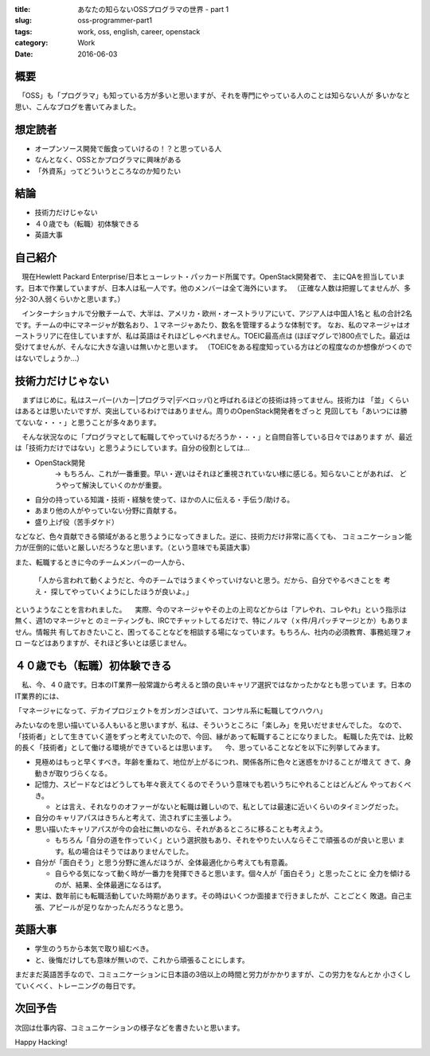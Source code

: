 :title: あなたの知らないOSSプログラマの世界 - part 1
:slug: oss-programmer-part1
:tags: work, oss, english, career, openstack
:category: Work
:date: 2016-06-03


概要
====

　「OSS」も「プログラマ」も知っている方が多いと思いますが、それを専門にやっている人のことは知らない人が
多いかなと思い、こんなブログを書いてみました。


想定読者
========

* オープンソース開発で飯食っていけるの！？と思っている人
* なんとなく、OSSとかプログラマに興味がある
* 「外資系」ってどういうところなのか知りたい

結論
====

* 技術力だけじゃない
* ４０歳でも（転職）初体験できる
* 英語大事


自己紹介
==========

　現在Hewlett Packard Enterprise/日本ヒューレット・パッカード所属です。OpenStack開発者で、
主にQAを担当しています。日本で作業していますが、日本人は私一人です。他のメンバーは全て海外にいます。
（正確な人数は把握してませんが、多分2-30人弱くらいかと思います。）

　インターナショナルで分散チームで、大半は、アメリカ・欧州・オーストラリアにいて、アジア人は中国人1名と
私の合計2名です。チームの中にマネージャが数名おり、１マネージャあたり、数名を管理するような体制です。
なお、私のマネージャはオーストラリアに在住していますが、私は英語はそれほどしゃべれません。TOEIC最高点は
(ほぼマグレで)800点でした。最近は受けてませんが、そんなに大きな違いは無いかと思います。
（TOEICをある程度知っている方はどの程度なのか想像がつくのではないでしょうか...）


技術力だけじゃない
===================

　まずはじめに。私はスーパー(ハカー|プログラマ|デベロッパ)と呼ばれるほどの技術は持ってません。技術力は
「並」くらいはあるとは思いたいですが、突出しているわけではありません。周りのOpenStack開発者をざっと
見回しても「あいつには勝てないな・・・」と思うことが多々あります。

　そんな状況なのに「プログラマとして転職してやっていけるだろうか・・・」と自問自答している日々ではあります
が、最近は「技術力だけではない」と思うようにしています。自分の役割としては...

* OpenStack開発
   -> もちろん、これが一番重要。早い・遅いはそれほど重視されていない様に感じる。知らないことがあれば、
   どうやって解決していくのかが重要。
* 自分の持っている知識・技術・経験を使って、ほかの人に伝える・手伝う/助ける。
* あまり他の人がやっていない分野に貢献する。
* 盛り上げ役（苦手ダケド）

などなど、色々貢献できる領域があると思うようになってきました。逆に、技術力だけ非常に高くても、
コミュニケーション能力が圧倒的に低いと厳しいだろうなと思います。（という意味でも英語大事）

また、転職するときに今のチームメンバーの一人から、

  「人から言われて動くようだと、今のチームではうまくやっていけないと思う。だから、自分でやるべきことを
  考え・ 探してやっていくようにしたほうが良いよ。」

というようなことを言われました。
　実際、今のマネージャやその上の上司などからは「アレやれ、コレやれ」という指示は無く、週1のマネージャと
のミーティングも、IRCでチャットしてるだけで、特にノルマ（ｘ件/月パッチマージとか）もありません。情報共
有しておきたいこと、困ってることなどを相談する場になっています。もちろん、社内の必須教育、事務処理フォロ
ーなどはありますが、それほど多いとは感じません。


４０歳でも（転職）初体験できる
===============================

　私、今、４０歳です。日本のIT業界一般常識から考えると頭の良いキャリア選択ではなかったかなとも思っていま
す。日本のIT業界的には、

「マネージャになって、デカイプロジェクトをガンガンさばいて、コンサル系に転職してウハウハ」

みたいなのを思い描いている人もいると思いますが、私は、そういうところに「楽しみ」を見いだせませんでした。
なので、「技術者」として生きていく道をずっと考えていたので、今回、縁があって転職することになりました。
転職した先では、比較的長く「技術者」として働ける環境ができているとは思います。
　今、思っていることなどを以下に列挙してみます。

* 見極めはもっと早くすべき。年齢を重ねて、地位が上がるにつれ、関係各所に色々と迷惑をかけることが増えて
  きて、身動きが取りづらくなる。
* 記憶力、スピードなどはどうしても年々衰えてくるのでそういう意味でも若いうちにやれることはどんどん
  やっておくべき。

  * とは言え、それなりのオファーがないと転職は難しいので、私としては最速に近いくらいのタイミングだった。
* 自分のキャリアパスはきちんと考えて、流されずに主張しよう。
* 思い描いたキャリアパスが今の会社に無いのなら、それがあるところに移ることも考えよう。

  * もちろん「自分の道を作っていく」という選択肢もあり、それをやりたい人ならそこで頑張るのが良いと思い
    ます。私の場合はそうではありませんでした。
* 自分が「面白そう」と思う分野に進んだほうが、全体最適化から考えても有意義。

  * 自らやる気になって動く時が一番力を発揮できると思います。個々人が「面白そう」と思ったことに
    全力を傾けるのが、結果、全体最適になるはず。
* 実は、数年前にも転職活動していた時期があります。その時はいくつか面接まで行きましたが、ことごとく
  敗退。自己主張、アピールが足りなかったんだろうなと思う。


英語大事
==========

* 学生のうちから本気で取り組むべき。
* と、後悔だけしても意味が無いので、これから頑張ることにします。

まだまだ英語苦手なので、コミュニケーションに日本語の3倍以上の時間と労力がかかりますが、この労力をなんとか
小さくしていくべく、トレーニングの毎日です。


次回予告
========

次回は仕事内容、コミュニケーションの様子などを書きたいと思います。


Happy Hacking!
